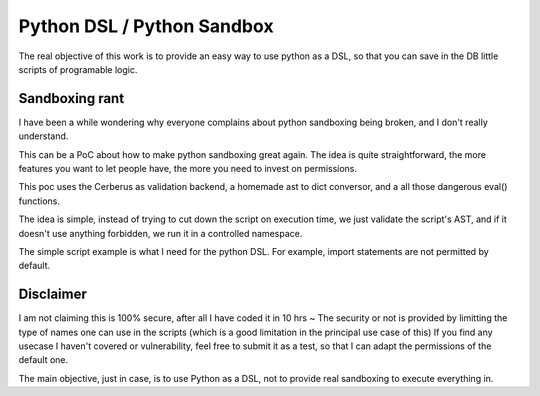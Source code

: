 Python DSL / Python Sandbox
===========================

The real objective of this work is to provide an easy way to use python as a
DSL, so that you can save in the DB little scripts of programable logic.

Sandboxing rant
---------------

I have been a while wondering why everyone complains about python sandboxing
being broken, and I don't really understand.

This can be a PoC about how to make python sandboxing great again. The idea
is quite straightforward, the more features you want to let people have, the
more you need to invest on permissions.

This poc uses the Cerberus as validation backend, a homemade ast to dict
conversor, and a all those dangerous eval() functions.

The idea is simple, instead of trying to cut down the script on execution
time, we just validate the script's AST, and if it doesn't use anything
forbidden, we run it in a controlled namespace.

The simple script example is what I need for the python DSL. For example,
import statements are not permitted by default.


Disclaimer
----------

I am not claiming this is 100% secure, after all I have coded it in 10 hrs ~
The security or not is provided by limitting the type of names one can use
in the scripts (which is a good limitation in the principal use case of this)
If you find any usecase I haven't covered or vulnerability, feel free to
submit it as a test, so that I can adapt the permissions of the default one.

The main objective, just in case, is to use Python as a DSL, not to provide
real sandboxing to execute everything in.
